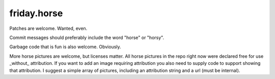 friday.horse
============

Patches are welcome. Wanted, even.

Commit messages should preferably include the word "horse" or "horsy".

Garbage code that is fun is also welcome. Obviously.

More horse pictures are welcome, but licenses matter. All horse pictures
in the repo right now were declared free for use _without_ attribution. If
you want to add an image requiring attribution you also need to supply code
to support showing that attribution. I suggest a simple array of pictures,
including an attribution string and a url (must be internal).


